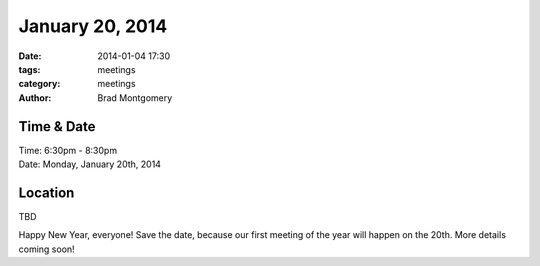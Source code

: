 January 20, 2014
################

:date: 2014-01-04 17:30
:tags: meetings
:category: meetings
:author: Brad Montgomery

Time & Date
-----------
| Time: 6:30pm - 8:30pm
| Date: Monday, January 20th, 2014

Location
--------
| TBD


Happy New Year, everyone! Save the date, because our first meeting of the
year will happen on the 20th. More details coming soon!
